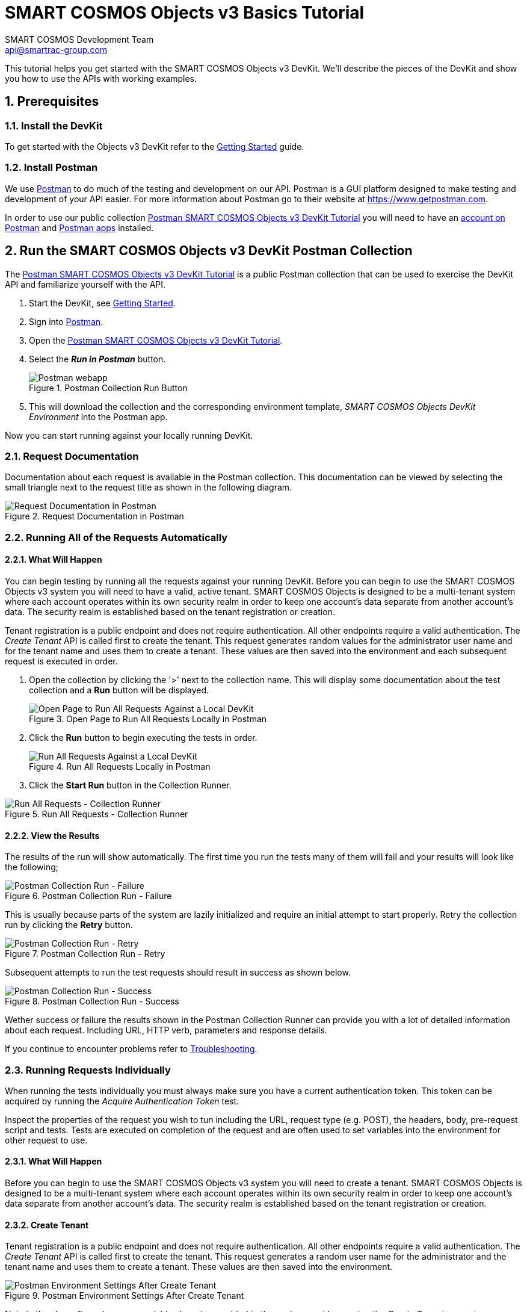 :title: SMART COSMOS Objects v3 Basics Tutorial
:Author: SMART COSMOS Development Team
:Email: api@smartrac-group.com
:Date: 6 January 2017
:Revision: 3.0.1
:imagesdir: images

= SMART COSMOS Objects v3 Basics Tutorial

This tutorial helps you get started with the SMART COSMOS Objects v3 DevKit. We'll
describe the pieces of the DevKit and show you how to use the APIs with working
examples.

:numbered:
== Prerequisites

=== Install the DevKit

To get started with the Objects v3 DevKit refer to the link:getting-started.adoc[Getting Started] guide.

=== Install Postman

We use link:https://www.getpostman.com/[Postman] to do much of the testing and development on our API. Postman is a GUI platform designed to make testing and development of your API easier.  For more information about Postman go to their
website at link:https://www.getpostman.com[https://www.getpostman.com].

In order to use our public collection link:https://documenter.getpostman.com/view/437937/smart-cosmos-objects-devkit-tutorial/2JvFAy[Postman SMART COSMOS Objects v3 DevKit Tutorial]
you will need to have an link:https://app.getpostman.com/signup?redirect=web[account on Postman] and link:https://www.getpostman.com/apps:[Postman apps] installed.

== Run the SMART COSMOS Objects v3 DevKit Postman Collection

The
link:https://documenter.getpostman.com/view/437937/smart-cosmos-objects-devkit-tutorial/2JvFAy[Postman SMART COSMOS Objects v3 DevKit Tutorial] is a public Postman collection that can be
used to exercise the DevKit API and familiarize yourself with the API.

. Start the DevKit, see link:install-devkit.adoc#start-the-devkit[Getting Started].
. Sign into link:https://www.getpostman.com/[Postman].
. Open the link:https://documenter.getpostman.com/view/437937/smart-cosmos-objects-devkit-tutorial/2JvFAy[Postman SMART COSMOS Objects v3 DevKit Tutorial].
. Select the *_Run in Postman_* button.
+
image::run-in-postman.png[title="Postman Collection Run Button", alt="Postman webapp"]

. This will download the collection and the corresponding environment template, _SMART COSMOS Objects DevKit Environment_ into the Postman app.

Now you can start running against your locally running DevKit.

=== Request Documentation

Documentation about each request is available in the Postman collection.  This documentation can be viewed by
selecting the small triangle next to the request title as shown in the following diagram.

image::postman-request-documentation.png[title="Request Documentation in Postman", alt="Request Documentation in Postman"]

=== Running All of the Requests Automatically

==== What Will Happen

You can begin testing by running all the requests against your running DevKit. Before
you can begin to use the SMART COSMOS Objects v3 system you will need to have a valid, active
tenant.  SMART COSMOS Objects is designed to be a multi-tenant system where each
account operates within its own security realm in order to keep one account’s data separate from another
account’s data. The security realm is established based on the tenant registration or creation.

Tenant registration is a public endpoint and does not require authentication. All other endpoints require a
valid authentication.  The _Create Tenant_ API is called first to create the tenant.  This request generates
random values for the administrator user name and for the tenant name and uses them to create a tenant.
These values are then saved into the environment and each subsequent request is executed in order.

. Open the collection by clicking the '>' next to the collection name. This will display some documentation about the test collection and a *Run* button will be displayed.
+
image::postman-run-all-begin.png[title="Open Page to Run All Requests Locally in Postman", alt="Open Page to Run All Requests Against a Local DevKit"]

. Click the *Run* button to begin executing the tests in order.
+
image::postman-run-all.png[title="Run All Requests Locally in Postman", alt="Run All Requests Against a Local DevKit"]

. Click the *Start Run* button in the Collection Runner.

image::postman-collection-runner.png[title="Run All Requests - Collection Runner", alt="Run All Requests - Collection Runner"]

==== View the Results

The results of the run will show automatically.  The first time you run the
tests many of them will fail and your results will look like the following;

image::postman-collection-run-failure.png[title="Postman Collection Run - Failure", alt="Postman Collection Run - Failure"]

This is usually because parts of the system are lazily initialized and require an initial attempt to start properly.
Retry the collection run by clicking the *Retry* button.

image::postman-collection-run-retry.png[title="Postman Collection Run - Retry", alt="Postman Collection Run - Retry"]

Subsequent attempts to run the test requests should result in success as shown below.

image::postman-collection-run-success.png[title="Postman Collection Run - Success", alt="Postman Collection Run - Success"]

Wether success or failure the results shown in the Postman Collection Runner can provide you with a
lot of detailed information about each request.  Including URL, HTTP verb, parameters and response details.

If you continue to encounter problems refer to link:troubleshooting.adoc:[Troubleshooting].

=== Running Requests Individually

When running the tests individually you must always make sure you have a current authentication token.  This token can
be acquired by running the _Acquire Authentication Token_ test.

Inspect the properties of the request you wish to tun including the URL, request type (e.g. POST),
the headers, body, pre-request script and tests.  Tests are executed on completion of the request
and are often used to set variables into the environment for other request to use.

==== What Will Happen

Before you can begin to use the SMART COSMOS Objects v3 system you will need to create a tenant.  SMART COSMOS Objects is designed to be
a multi-tenant system where each account operates within its own security realm in order to keep one account’s data separate from another
account’s data. The security realm is established based on the tenant registration or creation.

==== Create Tenant
Tenant registration is a public endpoint and does not require authentication. All other endpoints require a
valid authentication.  The _Create Tenant_ API is called first to create the tenant.  This request generates a
random user name for the administrator and the tenant name and uses them to create a tenant.  These values are then saved into
the environment.

image::postman-environment-after-create-tenant.png[title="Postman Environment Settings After Create Tenant", alt="Postman Environment Settings After Create Tenant"]

Note in the above figure how new variables have been added to the environment by running the _Create Tenant_ request.

==== Acquire Authentication Token

== Ready to Go!

By now we hope you have a much deeper understanding of how the Objects v3 DevKit API works.  Be sure to check back frequently or when you have questions.  The Postman
collection is connected directly to our development team and is updated every time we add new features and capabilities.

For detailed information on our API see our link:https://api.smartcosmos.net/home/index.html[API Documentation] and the link:https://devkit.smartcosmos.net[DevKit website].

For more detailed information on how Postman works please refer to the
link:https://www.getpostman.com/docs[Postman documentation].

// [appendix]
// Postman Variables
// -----------------
//
// include::postman-variables.adoc[]
